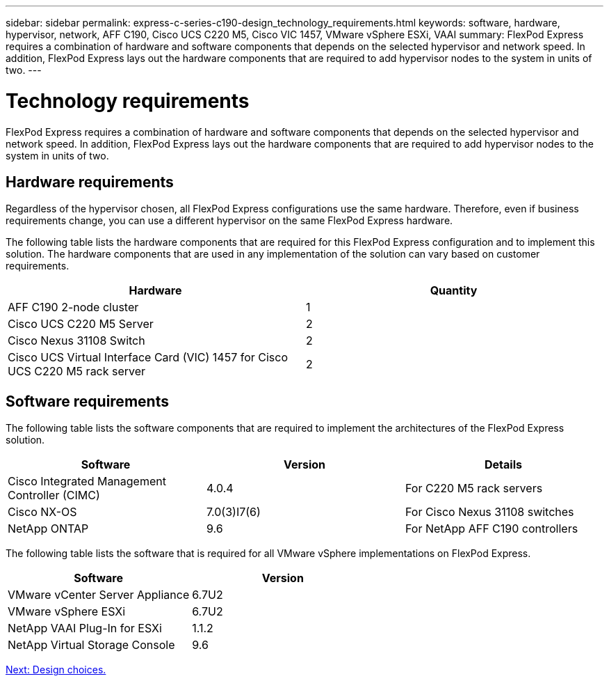 ---
sidebar: sidebar
permalink: express-c-series-c190-design_technology_requirements.html
keywords: software, hardware, hypervisor, network, AFF C190, Cisco UCS C220 M5, Cisco VIC 1457, VMware vSphere ESXi, VAAI
summary: FlexPod Express requires a combination of hardware and software components that depends on the selected hypervisor and network speed. In addition, FlexPod Express lays out the hardware components that are required to add hypervisor nodes to the system in units of two.
---

= Technology requirements

:hardbreaks:
:nofooter:
:icons: font
:linkattrs:
:imagesdir: ./media/

//
// This file was created with NDAC Version 2.0 (August 17, 2020)
//
// 2021-04-22 15:31:57.972802
//

FlexPod Express requires a combination of hardware and software components that depends on the selected hypervisor and network speed. In addition, FlexPod Express lays out the hardware components that are required to add hypervisor nodes to the system in units of two.

== Hardware requirements

Regardless of the hypervisor chosen, all FlexPod Express configurations use the same hardware. Therefore, even if business requirements change,  you can use a different hypervisor on the same FlexPod Express hardware.

The following table lists the hardware components that are required for this FlexPod Express configuration and to implement this solution. The hardware components that are used in any implementation of the solution can vary based on customer requirements.

[cols=2*,options="header",cols="50,50"]
|===
|Hardware |Quantity

|AFF C190 2-node cluster
|1
|Cisco UCS C220 M5 Server
|2
|Cisco Nexus 31108 Switch
|2
|Cisco UCS Virtual Interface Card (VIC) 1457 for Cisco UCS C220 M5 rack server
|2
|===

== Software requirements

The following table lists the software components that are required to implement the architectures of the FlexPod Express solution.

[cols=3*,options="header",cols="33,33,33"]
|===
|Software |Version |Details

|Cisco Integrated Management Controller (CIMC)
|4.0.4
|For C220 M5 rack servers
|Cisco NX-OS
|7.0(3)I7(6)
|For Cisco Nexus 31108 switches
|NetApp ONTAP
|9.6
|For NetApp AFF C190 controllers
|===

The following table lists the software that is required for all VMware vSphere implementations on FlexPod Express.

[cols=2*,options="header",cols="50,50"]
|===
|Software  |Version

|VMware vCenter Server Appliance
|6.7U2
|VMware vSphere ESXi
|6.7U2
|NetApp VAAI Plug-In for ESXi
|1.1.2
|NetApp Virtual Storage Console
|9.6
|===

link:express-c-series-c190-design_design_choices.html[Next: Design choices.]
